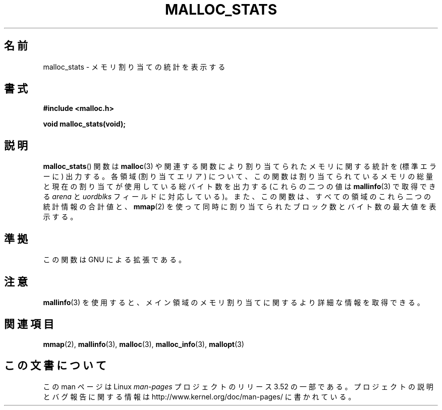 .\" t
.\" Copyright (c) 2012 by Michael Kerrisk <mtk.manpages@gmail.com>
.\"
.\" %%%LICENSE_START(VERBATIM)
.\" Permission is granted to make and distribute verbatim copies of this
.\" manual provided the copyright notice and this permission notice are
.\" preserved on all copies.
.\"
.\" Permission is granted to copy and distribute modified versions of this
.\" manual under the conditions for verbatim copying, provided that the
.\" entire resulting derived work is distributed under the terms of a
.\" permission notice identical to this one.
.\"
.\" Since the Linux kernel and libraries are constantly changing, this
.\" manual page may be incorrect or out-of-date.  The author(s) assume no
.\" responsibility for errors or omissions, or for damages resulting from
.\" the use of the information contained herein.  The author(s) may not
.\" have taken the same level of care in the production of this manual,
.\" which is licensed free of charge, as they might when working
.\" professionally.
.\"
.\" Formatted or processed versions of this manual, if unaccompanied by
.\" the source, must acknowledge the copyright and authors of this work.
.\" %%%LICENSE_END
.\"
.\"*******************************************************************
.\"
.\" This file was generated with po4a. Translate the source file.
.\"
.\"*******************************************************************
.TH MALLOC_STATS 3 2012\-05\-06 Linux "Linux Programmer's Manual"
.SH 名前
malloc_stats \- メモリ割り当ての統計を表示する
.SH 書式
\fB#include <malloc.h>\fP

\fBvoid malloc_stats(void);\fP
.SH 説明
.\" .SH VERSIONS
.\" Available already in glibc 2.0, possibly earlier
\fBmalloc_stats\fP() 関数は \fBmalloc\fP(3) や関連する関数により割り当てられたメモリに関する統計を (標準エラーに)
出力する。 各領域 (割り当てエリア) について、 この関数は割り当てられているメモリの総量と現在の割り当てが使用している総バイト数を出力する
(これらの二つの値は \fBmallinfo\fP(3) で取得できる \fIarena\fP と \fIuordblks\fP フィールドに対応している)。
また、この関数は、 すべての領域のこれら二つの統計情報の合計値と、 \fBmmap\fP(2)
を使って同時に割り当てられたブロック数とバイト数の最大値を表示する。
.SH 準拠
この関数は GNU による拡張である。
.SH 注意
\fBmallinfo\fP(3) を使用すると、 メイン領域のメモリ割り当てに関するより詳細な情報を取得できる。
.SH 関連項目
\fBmmap\fP(2), \fBmallinfo\fP(3), \fBmalloc\fP(3), \fBmalloc_info\fP(3), \fBmallopt\fP(3)
.SH この文書について
この man ページは Linux \fIman\-pages\fP プロジェクトのリリース 3.52 の一部
である。プロジェクトの説明とバグ報告に関する情報は
http://www.kernel.org/doc/man\-pages/ に書かれている。
